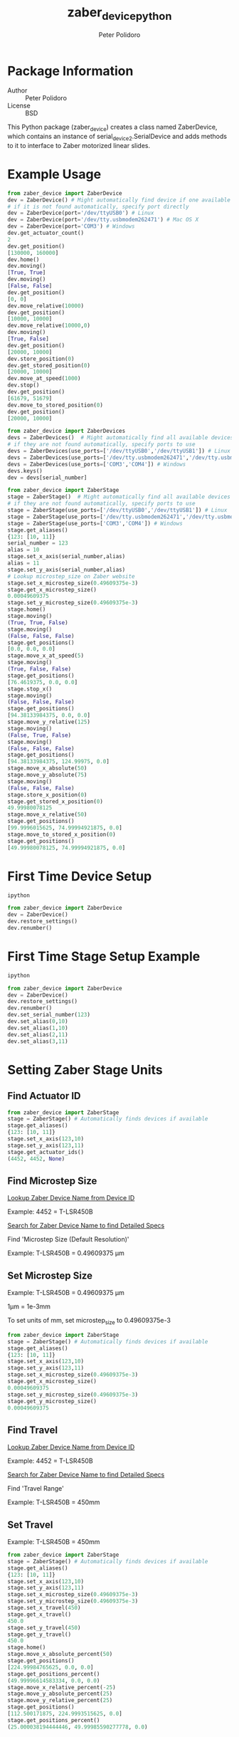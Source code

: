 #+TITLE: zaber_device_python
#+AUTHOR: Peter Polidoro
#+EMAIL: peterpolidoro@gmail.com

* Package Information
  - Author :: Peter Polidoro
  - License :: BSD

  This Python package (zaber_device) creates a class named ZaberDevice,
  which contains an instance of serial_device2.SerialDevice and adds
  methods to it to interface to Zaber motorized linear slides.

* Example Usage

  #+BEGIN_SRC python
from zaber_device import ZaberDevice
dev = ZaberDevice() # Might automatically find device if one available
# if it is not found automatically, specify port directly
dev = ZaberDevice(port='/dev/ttyUSB0') # Linux
dev = ZaberDevice(port='/dev/tty.usbmodem262471') # Mac OS X
dev = ZaberDevice(port='COM3') # Windows
dev.get_actuator_count()
2
dev.get_position()
[130000, 160000]
dev.home()
dev.moving()
[True, True]
dev.moving()
[False, False]
dev.get_position()
[0, 0]
dev.move_relative(10000)
dev.get_position()
[10000, 10000]
dev.move_relative(10000,0)
dev.moving()
[True, False]
dev.get_position()
[20000, 10000]
dev.store_position(0)
dev.get_stored_position(0)
[20000, 10000]
dev.move_at_speed(1000)
dev.stop()
dev.get_position()
[61679, 51679]
dev.move_to_stored_position(0)
dev.get_position()
[20000, 10000]
  #+END_SRC

  #+BEGIN_SRC python
from zaber_device import ZaberDevices
devs = ZaberDevices()  # Might automatically find all available devices
# if they are not found automatically, specify ports to use
devs = ZaberDevices(use_ports=['/dev/ttyUSB0','/dev/ttyUSB1']) # Linux
devs = ZaberDevices(use_ports=['/dev/tty.usbmodem262471','/dev/tty.usbmodem262472']) # Mac OS X
devs = ZaberDevices(use_ports=['COM3','COM4']) # Windows
devs.keys()
dev = devs[serial_number]
  #+END_SRC

  #+BEGIN_SRC python
from zaber_device import ZaberStage
stage = ZaberStage()  # Might automatically find all available devices
# if they are not found automatically, specify ports to use
stage = ZaberStage(use_ports=['/dev/ttyUSB0','/dev/ttyUSB1']) # Linux
stage = ZaberStage(use_ports=['/dev/tty.usbmodem262471','/dev/tty.usbmodem262472']) # Mac OS X
stage = ZaberStage(use_ports=['COM3','COM4']) # Windows
stage.get_aliases()
{123: [10, 11]}
serial_number = 123
alias = 10
stage.set_x_axis(serial_number,alias)
alias = 11
stage.set_y_axis(serial_number,alias)
# Lookup microstep_size on Zaber website
stage.set_x_microstep_size(0.49609375e-3)
stage.get_x_microstep_size()
0.00049609375
stage.set_y_microstep_size(0.49609375e-3)
stage.home()
stage.moving()
(True, True, False)
stage.moving()
(False, False, False)
stage.get_positions()
[0.0, 0.0, 0.0]
stage.move_x_at_speed(5)
stage.moving()
(True, False, False)
stage.get_positions()
[76.4619375, 0.0, 0.0]
stage.stop_x()
stage.moving()
(False, False, False)
stage.get_positions()
[94.38133984375, 0.0, 0.0]
stage.move_y_relative(125)
stage.moving()
(False, True, False)
stage.moving()
(False, False, False)
stage.get_positions()
[94.38133984375, 124.99975, 0.0]
stage.move_x_absolute(50)
stage.move_y_absolute(75)
stage.moving()
(False, False, False)
stage.store_x_position(0)
stage.get_stored_x_position(0)
49.99980078125
stage.move_x_relative(50)
stage.get_positions()
[99.9996015625, 74.99994921875, 0.0]
stage.move_to_stored_x_position(0)
stage.get_positions()
[49.99980078125, 74.99994921875, 0.0]
  #+END_SRC

* First Time Device Setup

  #+BEGIN_SRC sh
ipython
  #+END_SRC

  #+BEGIN_SRC python
from zaber_device import ZaberDevice
dev = ZaberDevice()
dev.restore_settings()
dev.renumber()
  #+END_SRC

* First Time Stage Setup Example

  #+BEGIN_SRC sh
ipython
  #+END_SRC

  #+BEGIN_SRC python
from zaber_device import ZaberDevice
dev = ZaberDevice()
dev.restore_settings()
dev.renumber()
dev.set_serial_number(123)
dev.set_alias(0,10)
dev.set_alias(1,10)
dev.set_alias(2,11)
dev.set_alias(3,11)
  #+END_SRC

* Setting Zaber Stage Units
** Find Actuator ID

   #+BEGIN_SRC python
from zaber_device import ZaberStage
stage = ZaberStage() # Automatically finds devices if available
stage.get_aliases()
{123: [10, 11]}
stage.set_x_axis(123,10)
stage.set_y_axis(123,11)
stage.get_actuator_ids()
(4452, 4452, None)
   #+END_SRC

** Find Microstep Size

   [[http://www.zaber.com/support/?tab=ID%20Mapping#tabs][Lookup Zaber Device Name from Device ID]]

   Example: 4452 = T-LSR450B

   [[http://zaber.com/products/][Search for Zaber Device Name to find Detailed Specs]]

   Find 'Microstep Size (Default Resolution)'

   Example: T-LSR450B = 0.49609375 µm

** Set Microstep Size

   Example: T-LSR450B = 0.49609375 µm

   1µm = 1e-3mm

   To set units of mm, set microstep_size to 0.49609375e-3

   #+BEGIN_SRC python
from zaber_device import ZaberStage
stage = ZaberStage() # Automatically finds devices if available
stage.get_aliases()
{123: [10, 11]}
stage.set_x_axis(123,10)
stage.set_y_axis(123,11)
stage.set_x_microstep_size(0.49609375e-3)
stage.get_x_microstep_size()
0.00049609375
stage.set_y_microstep_size(0.49609375e-3)
stage.get_y_microstep_size()
0.00049609375
   #+END_SRC

** Find Travel

   [[http://www.zaber.com/support/?tab=ID%20Mapping#tabs][Lookup Zaber Device Name from Device ID]]

   Example: 4452 = T-LSR450B

   [[http://zaber.com/products/][Search for Zaber Device Name to find Detailed Specs]]

   Find 'Travel Range'

   Example: T-LSR450B = 450mm

** Set Travel

   Example: T-LSR450B = 450mm

   #+BEGIN_SRC python
from zaber_device import ZaberStage
stage = ZaberStage() # Automatically finds devices if available
stage.get_aliases()
{123: [10, 11]}
stage.set_x_axis(123,10)
stage.set_y_axis(123,11)
stage.set_x_microstep_size(0.49609375e-3)
stage.set_y_microstep_size(0.49609375e-3)
stage.set_x_travel(450)
stage.get_x_travel()
450.0
stage.set_y_travel(450)
stage.get_y_travel()
450.0
stage.home()
stage.move_x_absolute_percent(50)
stage.get_positions()
[224.99984765625, 0.0, 0.0]
stage.get_positions_percent()
(49.99996614583334, 0.0, 0.0)
stage.move_x_relative_percent(-25)
stage.move_y_absolute_percent(25)
stage.move_y_relative_percent(25)
stage.get_positions()
[112.500171875, 224.9993515625, 0.0]
stage.get_positions_percent()
(25.000038194444446, 49.99985590277778, 0.0)
   #+END_SRC

* Installation

  [[https://github.com/janelia-pypi/python_setup][Setup Python]]

** Linux and Mac OS X

   #+BEGIN_SRC sh
mkdir -p ~/virtualenvs/zaber_device
virtualenv ~/virtualenvs/zaber_device
source ~/virtualenvs/zaber_device/bin/activate
pip install zaber_device
   #+END_SRC

** Windows

   #+BEGIN_SRC sh
virtualenv C:\virtualenvs\zaber_device
C:\virtualenvs\zaber_device\Scripts\activate
pip install zaber_device
   #+END_SRC
